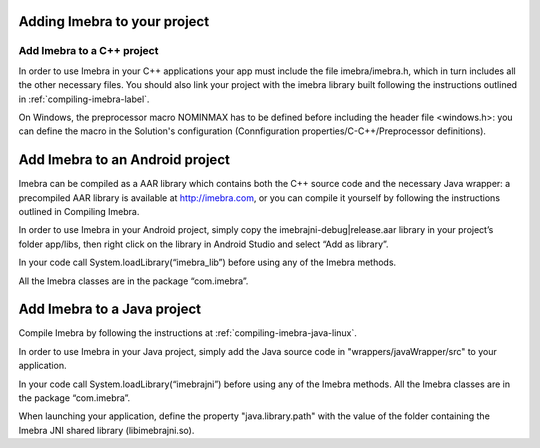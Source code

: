 Adding Imebra to your project
=============================

Add Imebra to a C++ project
---------------------------

In order to use Imebra in your C++ applications your app must include the file imebra/imebra.h, which in turn includes
all the other necessary files. You should also link your project with the imebra library built following the instructions
outlined in :ref:`compiling-imebra-label`.

On Windows, the preprocessor macro NOMINMAX has to be defined before including the header file <windows.h>: you can
define the macro in the Solution's configuration (Connfiguration properties/C-C++/Preprocessor definitions).


Add Imebra to an Android project
================================

Imebra can be compiled as a AAR library which contains both the C++ source code and the necessary Java wrapper: 
a precompiled AAR library is available at http://imebra.com, or you can compile it yourself by following the instructions 
outlined in Compiling Imebra.

In order to use Imebra in your Android project, simply copy the imebrajni-debug|release.aar library in your project’s folder app/libs, then right click on the library in Android Studio and select “Add as library”.

In your code call System.loadLibrary(“imebra_lib”) before using any of the Imebra methods.

All the Imebra classes are in the package “com.imebra”.


Add Imebra to a Java project
============================

Compile Imebra by following the instructions at :ref:`compiling-imebra-java-linux`.

In order to use Imebra in your Java project, simply add the Java source code in "wrappers/javaWrapper/src" to your application.

In your code call System.loadLibrary(“imebrajni”) before using any of the Imebra methods.
All the Imebra classes are in the package “com.imebra”.

When launching your application, define the property "java.library.path" with the value of the folder containing the Imebra JNI shared library (libimebrajni.so).


